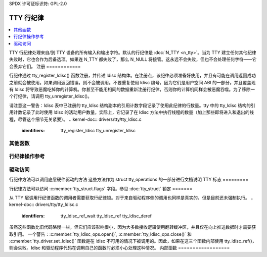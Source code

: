 SPDX 许可证标识符: GPL-2.0

===================
TTY 行纪律
===================

.. contents:: :local:

TTY 行纪律处理来自/到 TTY 设备的所有输入和输出字符。默认的行纪律是 :doc:`N_TTY <n_tty>`。当为 TTY 建立任何其他纪律失败时，它也会作为后备选项。如果连 N_TTY 都失败了，那么 N_NULL 将接管。这永远不会失败，但也不会处理任何字符——它会丢弃它们。
注册
============

行纪律通过 tty_register_ldisc() 函数注册，并传递 ldisc 结构体。在注册点，该纪律必须准备好使用，并且有可能在调用返回成功之前就会被使用。如果调用返回错误，则不会被调用。不要重复使用 ldisc 编号，因为它们是用户空间 ABI 的一部分，并且覆盖现有 ldisc 将导致恶魔吃掉你的计算机。你甚至不能用相同的数据重新注册行纪律，否则你的计算机同样会被恶魔吞噬。为了移除一个行纪律，请调用 tty_unregister_ldisc()。

请注意这一警告：ldisc 表中已注册的 tty_ldisc 结构副本的引用计数字段记录了使用此纪律的行数量。tty 中的 tty_ldisc 结构的引用计数记录了此时使用 ldisc 的活动用户数量。实际上，它记录了在 ldisc 方法中执行线程的数量（加上那些即将进入和退出的线程，尽管这个细节无关紧要）。
.. kernel-doc:: drivers/tty/tty_ldisc.c
   :identifiers: tty_register_ldisc tty_unregister_ldisc

其他函数
===============

.. kernel-doc:: drivers/tty/tty_ldisc.c
   :identifiers: tty_set_ldisc tty_ldisc_flush

行纪律操作参考
====================================

.. kernel-doc:: include/linux/tty_ldisc.h
   :identifiers: tty_ldisc_ops

驱动访问
=============

行纪律方法可以调用底层硬件驱动的方法
这些方法作为 struct tty_operations 的一部分进行文档说明
TTY 标志
=========

行纪律方法可以访问 :c:member:`tty_struct.flags` 字段。参见
:doc:`tty_struct`
锁定
=======

从 TTY 层调用行纪律函数的调用者需要获取行纪律锁。对于来自驱动程序侧的调用也同样是真实的，但是目前还未强制执行。
.. kernel-doc:: drivers/tty/tty_ldisc.c
   :identifiers: tty_ldisc_ref_wait tty_ldisc_ref tty_ldisc_deref

虽然这些函数比旧代码略慢一些，但它们应该影响很小，因为大多数接收逻辑使用翻转缓冲区，并且仅在向上推送数据时才需要获取引用。
一个警告：:c:member:`tty_ldisc_ops.open()`, :c:member:`tty_ldisc_ops.close()` 和 :c:member:`tty_driver.set_ldisc()` 函数是在 ldisc 不可用的情况下被调用的。因此，如果在这三个函数内部使用 tty_ldisc_ref()，则会失败。ldisc 和驱动程序代码在调用自己的函数时必须小心处理这种情况。
内部函数
==================

.. kernel-doc:: drivers/tty/tty_ldisc.c
   :internal:
